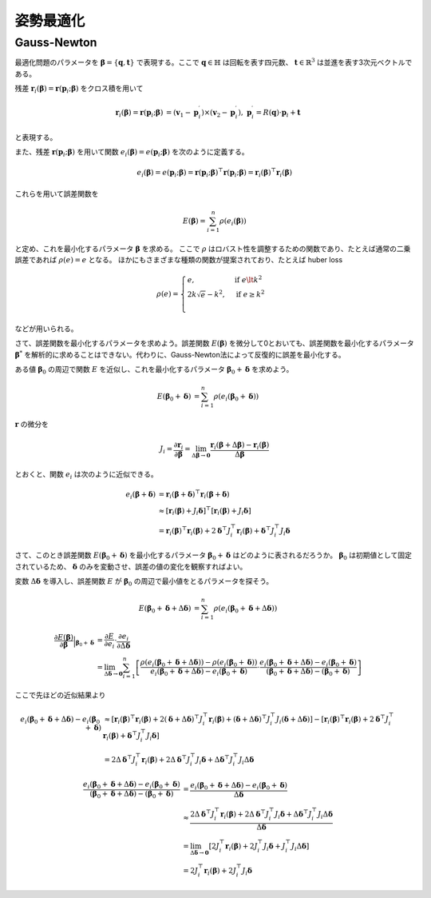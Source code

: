 姿勢最適化
==========


Gauss-Newton
~~~~~~~~~~~~

最適化問題のパラメータを :math:`\mathbf{\beta} = \{\mathbf{q}, \mathbf{t}\}` で表現する。ここで :math:`\mathbf{q} \in \mathbb{H}` は回転を表す四元数、 :math:`\mathbf{t} \in \mathbb{R}^{3}` は並進を表す3次元ベクトルである。

残差 :math:`\mathbf{r}_{i}(\mathbf{\beta}) = \mathbf{r}(\mathbf{p}_{i}; \mathbf{\beta})` をクロス積を用いて

.. math::
    \begin{align}
        \mathbf{r}_{i}(\mathbf{\beta}) = \mathbf{r}(\mathbf{p}_{i}; \mathbf{\beta}) &= (\mathbf{v}_{1} - \mathbf{p}_{i}^{\prime}) \times (\mathbf{v}_{2} - \mathbf{p}_{i}^{\prime}), \; \mathbf{p}_{i}^{\prime} = R(\mathbf{q}) \cdot \mathbf{p}_{i} + \mathbf{t}
   \end{align}

と表現する。

また、残差 :math:`\mathbf{r}(\mathbf{p}_{i}; \mathbf{\beta})` を用いて関数 :math:`e_{i}(\mathbf{\beta}) = e(\mathbf{p}_{i}; \mathbf{\beta})` を次のように定義する。

.. math::
    e_{i}(\mathbf{\beta})
    = e(\mathbf{p}_{i}; \mathbf{\beta})
    = \mathbf{r}(\mathbf{p}_{i}; \mathbf{\beta})^{\top} \mathbf{r}(\mathbf{p}_{i}; \mathbf{\beta})
    = \mathbf{r}_{i}(\mathbf{\beta})^{\top} \mathbf{r}_{i}(\mathbf{\beta})

これらを用いて誤差関数を

.. math::
    E(\mathbf{\beta}) = \sum_{i=1}^{n} \rho(e_{i}(\mathbf{\beta}))

と定め、これを最小化するパラメータ :math:`\mathbf{\beta}` を求める。
ここで :math:`\rho` はロバスト性を調整するための関数であり、たとえば通常の二乗誤差であれば :math:`\rho(e) = e` となる。
ほかにもさまざまな種類の関数が提案されており、たとえば huber loss


.. math::
    \rho(e)= \begin{cases}
        e,          & \text{if } e\lt k^2\\
        2k\sqrt{e} - k^2,  & \text{if } e\geq k^2\\
    \end{cases}

などが用いられる。

さて、誤差関数を最小化するパラメータを求めよう。誤差関数 :math:`E(\mathbf{\beta})` を微分して0とおいても、誤差関数を最小化するパラメータ :math:`\mathbf{\beta}^{*}` を解析的に求めることはできない。代わりに、Gauss-Newton法によって反復的に誤差を最小化する。

ある値 :math:`\mathbf{\beta}_0` の周辺で関数 :math:`E` を近似し、これを最小化するパラメータ :math:`\mathbf{\beta}_0 + \mathbf{\delta}` を求めよう。

.. math::
    \begin{align}
    E(\mathbf{\beta}_0 + \mathbf{\delta})
    &= \sum_{i=1}^{n} \rho(e_{i}(\mathbf{\beta}_0 + \mathbf{\delta}))
    \end{align}

:math:`\mathbf{r}` の微分を

.. math::
    J_{i}
    =
    \frac{\partial \mathbf{r}_{i}}{\partial \mathbf{\beta}}
    =
    \lim_{\Delta\mathbf{\beta} \to \mathbf{0}} \frac{\mathbf{r}_{i}(\mathbf{\beta} + \Delta\mathbf{\beta}) - \mathbf{r}_{i}(\mathbf{\beta})}{\Delta\mathbf{\beta}}

とおくと、関数 :math:`e_{i}` は次のように近似できる。

.. math::
    \begin{align}
    e_{i}(\mathbf{\beta} + \mathbf{\delta})
    &=
    \mathbf{r}_{i}(\mathbf{\beta} + \mathbf{\delta})^{\top} \mathbf{r}_{i}(\mathbf{\beta} + \mathbf{\delta}) \\
    &\approx
    [\mathbf{r}_{i}(\mathbf{\beta}) + J_{i}\mathbf{\delta}]^{\top} [\mathbf{r}_{i}(\mathbf{\beta}) + J_{i}\mathbf{\delta}] \\
    &=
    \mathbf{r}_{i}(\mathbf{\beta})^{\top}\mathbf{r}_{i}(\mathbf{\beta}) +
    2\mathbf{\delta}^{\top}J_{i}^{\top}\mathbf{r}_{i}(\mathbf{\beta}) +
    \mathbf{\delta}^{\top}J_{i}^{\top}J_{i}\mathbf{\delta}
    \end{align}

さて、このとき誤差関数 :math:`E(\mathbf{\beta}_{0} + \mathbf{\delta})` を最小化するパラメータ :math:`\mathbf{\beta}_{0} + \mathbf{\delta}` はどのように表されるだろうか。
:math:`\mathbf{\beta}_{0}` は初期値として固定されているため、 :math:`\mathbf{\delta}` のみを変動させ、誤差の値の変化を観察すればよい。

変数 :math:`\Delta \mathbf{\delta}` を導入し、誤差関数 :math:`E` が :math:`\mathbf{\beta}_{0}` の周辺で最小値をとるパラメータを探そう。

.. math::
    \begin{align}
    E(\mathbf{\beta}_{0} + \mathbf{\delta} + \Delta\mathbf{\delta})
    &=
    \sum_{i=1}^{n} \rho(e_{i}(\mathbf{\beta}_{0} + \mathbf{\delta} + \Delta\mathbf{\delta}))
    \end{align}

.. math::
   \frac{\partial E(\mathbf{\beta})}{\partial \mathbf{\beta}}\Big|_{\mathbf{\beta}_{0} + \mathbf{\delta}}
   &=
   \frac{\partial E}{\partial e_{i}}\cdot\frac{\partial e_{i}}{\partial \Delta \mathbf{\delta}} \\
   &=
   \lim_{\Delta\mathbf{\delta} \to \mathbf{0}}
   \sum_{i=1}^{n}
   \left[
   \frac
   {\rho(e_{i}(\mathbf{\beta}_{0} + \mathbf{\delta} + \Delta\mathbf{\delta})) - \rho(e_{i}(\mathbf{\beta}_{0} + \mathbf{\delta}))}
   {e_{i}(\mathbf{\beta}_{0} + \mathbf{\delta} + \Delta\mathbf{\delta}) - e_{i}(\mathbf{\beta}_{0} + \mathbf{\delta})}
   \cdot
   \frac
   {e_{i}(\mathbf{\beta}_{0} + \mathbf{\delta} + \Delta\mathbf{\delta}) - e_{i}(\mathbf{\beta}_{0} + \mathbf{\delta})}
   {(\mathbf{\beta}_{0} + \mathbf{\delta} + \Delta\mathbf{\delta}) - (\mathbf{\beta}_{0} + \mathbf{\delta})}
   \right]

ここで先ほどの近似結果より

.. math::
    \begin{align}
    e_{i}(\mathbf{\beta}_{0} + \mathbf{\delta} + \Delta\mathbf{\delta}) - e_{i}(\mathbf{\beta}_{0} + \mathbf{\delta})
    &\approx [\mathbf{r}_{i}(\mathbf{\beta})^{\top}\mathbf{r}_{i}(\mathbf{\beta})
    + 2(\mathbf{\delta} + \Delta \mathbf{\delta})^{\top}J_{i}^{\top}\mathbf{r}_{i}(\mathbf{\beta})
    + (\mathbf{\delta} + \Delta \mathbf{\delta})^{\top}J_{i}^{\top}J_{i}(\mathbf{\delta} + \Delta \mathbf{\delta})]
    - [\mathbf{r}_{i}(\mathbf{\beta})^{\top}\mathbf{r}_{i}(\mathbf{\beta})
    + 2\mathbf{\delta}^{\top}J_{i}^{\top}\mathbf{r}_{i}(\mathbf{\beta})
    + \mathbf{\delta}^{\top}J_{i}^{\top}J_{i}\mathbf{\delta}]  \\
    &= 2\Delta \mathbf{\delta}^{\top}J_{i}^{\top}\mathbf{r}_{i}(\mathbf{\beta})
    + 2\Delta \mathbf{\delta}^{\top}J_{i}^{\top}J_{i}\mathbf{\delta}
    + \Delta \mathbf{\delta}^{\top}J_{i}^{\top}J_{i}\Delta \mathbf{\delta}
    \end{align}


.. math::
    \begin{align}
    \frac{e_{i}(\mathbf{\beta}_{0} + \mathbf{\delta} + \Delta\mathbf{\delta}) - e_{i}(\mathbf{\beta}_{0} + \mathbf{\delta})}{(\mathbf{\beta}_{0} + \mathbf{\delta} + \Delta\mathbf{\delta}) - (\mathbf{\beta}_{0} + \mathbf{\delta})}
    &=
    \frac{e_{i}(\mathbf{\beta}_{0} + \mathbf{\delta} + \Delta\mathbf{\delta}) - e_{i}(\mathbf{\beta}_{0} + \mathbf{\delta})}{\Delta\mathbf{\delta}}  \\
    &\approx
    \frac{
    2\Delta \mathbf{\delta}^{\top}J_{i}^{\top}\mathbf{r}_{i}(\mathbf{\beta})
    + 2\Delta \mathbf{\delta}^{\top}J_{i}^{\top}J_{i}\mathbf{\delta}
    + \Delta \mathbf{\delta}^{\top}J_{i}^{\top}J_{i}\Delta \mathbf{\delta}}{\Delta\mathbf{\delta}}  \\
    &=
    \lim_{\Delta\mathbf{\delta} \to \mathbf{0}}
    \left[
    2J_{i}^{\top}\mathbf{r}_{i}(\mathbf{\beta})
    + 2J_{i}^{\top}J_{i}\mathbf{\delta}
    + J_{i}^{\top}J_{i}\Delta \mathbf{\delta}
    \right] \\
    &=
    2J_{i}^{\top}\mathbf{r}_{i}(\mathbf{\beta})
    + 2J_{i}^{\top}J_{i}\mathbf{\delta}
    \end{align}

